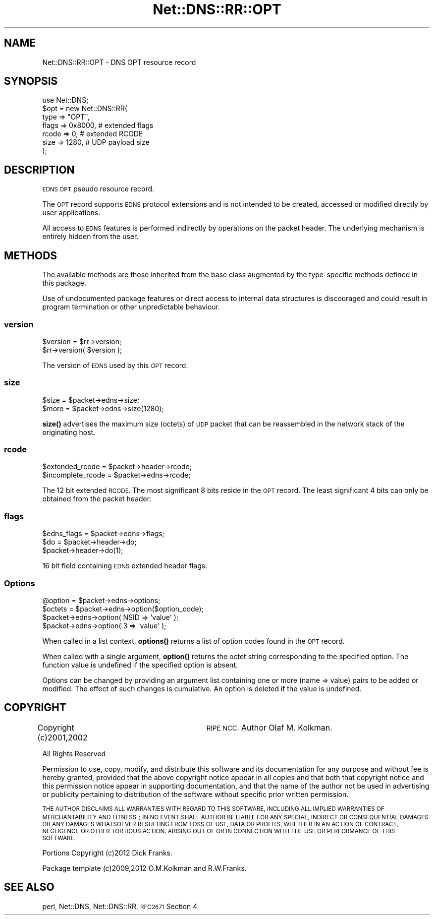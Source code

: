 .\" Automatically generated by Pod::Man 4.11 (Pod::Simple 3.35)
.\"
.\" Standard preamble:
.\" ========================================================================
.de Sp \" Vertical space (when we can't use .PP)
.if t .sp .5v
.if n .sp
..
.de Vb \" Begin verbatim text
.ft CW
.nf
.ne \\$1
..
.de Ve \" End verbatim text
.ft R
.fi
..
.\" Set up some character translations and predefined strings.  \*(-- will
.\" give an unbreakable dash, \*(PI will give pi, \*(L" will give a left
.\" double quote, and \*(R" will give a right double quote.  \*(C+ will
.\" give a nicer C++.  Capital omega is used to do unbreakable dashes and
.\" therefore won't be available.  \*(C` and \*(C' expand to `' in nroff,
.\" nothing in troff, for use with C<>.
.tr \(*W-
.ds C+ C\v'-.1v'\h'-1p'\s-2+\h'-1p'+\s0\v'.1v'\h'-1p'
.ie n \{\
.    ds -- \(*W-
.    ds PI pi
.    if (\n(.H=4u)&(1m=24u) .ds -- \(*W\h'-12u'\(*W\h'-12u'-\" diablo 10 pitch
.    if (\n(.H=4u)&(1m=20u) .ds -- \(*W\h'-12u'\(*W\h'-8u'-\"  diablo 12 pitch
.    ds L" ""
.    ds R" ""
.    ds C` ""
.    ds C' ""
'br\}
.el\{\
.    ds -- \|\(em\|
.    ds PI \(*p
.    ds L" ``
.    ds R" ''
.    ds C`
.    ds C'
'br\}
.\"
.\" Escape single quotes in literal strings from groff's Unicode transform.
.ie \n(.g .ds Aq \(aq
.el       .ds Aq '
.\"
.\" If the F register is >0, we'll generate index entries on stderr for
.\" titles (.TH), headers (.SH), subsections (.SS), items (.Ip), and index
.\" entries marked with X<> in POD.  Of course, you'll have to process the
.\" output yourself in some meaningful fashion.
.\"
.\" Avoid warning from groff about undefined register 'F'.
.de IX
..
.nr rF 0
.if \n(.g .if rF .nr rF 1
.if (\n(rF:(\n(.g==0)) \{\
.    if \nF \{\
.        de IX
.        tm Index:\\$1\t\\n%\t"\\$2"
..
.        if !\nF==2 \{\
.            nr % 0
.            nr F 2
.        \}
.    \}
.\}
.rr rF
.\" ========================================================================
.\"
.IX Title "Net::DNS::RR::OPT 3"
.TH Net::DNS::RR::OPT 3 "2014-01-16" "perl v5.30.3" "User Contributed Perl Documentation"
.\" For nroff, turn off justification.  Always turn off hyphenation; it makes
.\" way too many mistakes in technical documents.
.if n .ad l
.nh
.SH "NAME"
Net::DNS::RR::OPT \- DNS OPT resource record
.SH "SYNOPSIS"
.IX Header "SYNOPSIS"
.Vb 7
\&    use Net::DNS;
\&    $opt = new Net::DNS::RR(
\&        type    => "OPT",  
\&        flags   => 0x8000,      # extended flags
\&        rcode   => 0,           # extended RCODE
\&        size    => 1280,        # UDP payload size
\&        );
.Ve
.SH "DESCRIPTION"
.IX Header "DESCRIPTION"
\&\s-1EDNS OPT\s0 pseudo resource record.
.PP
The \s-1OPT\s0 record supports \s-1EDNS\s0 protocol extensions and is not intended
to be created, accessed or modified directly by user applications.
.PP
All access to \s-1EDNS\s0 features is performed indirectly by operations on
the packet header.  The underlying mechanism is entirely hidden from
the user.
.SH "METHODS"
.IX Header "METHODS"
The available methods are those inherited from the base class augmented
by the type-specific methods defined in this package.
.PP
Use of undocumented package features or direct access to internal data
structures is discouraged and could result in program termination or
other unpredictable behaviour.
.SS "version"
.IX Subsection "version"
.Vb 2
\&    $version = $rr\->version;
\&    $rr\->version( $version );
.Ve
.PP
The version of \s-1EDNS\s0 used by this \s-1OPT\s0 record.
.SS "size"
.IX Subsection "size"
.Vb 2
\&        $size = $packet\->edns\->size;
\&        $more = $packet\->edns\->size(1280);
.Ve
.PP
\&\fBsize()\fR advertises the maximum size (octets) of \s-1UDP\s0 packet that can be
reassembled in the network stack of the originating host.
.SS "rcode"
.IX Subsection "rcode"
.Vb 2
\&        $extended_rcode   = $packet\->header\->rcode;
\&        $incomplete_rcode = $packet\->edns\->rcode;
.Ve
.PP
The 12 bit extended \s-1RCODE.\s0 The most significant 8 bits reside in
the \s-1OPT\s0 record.  The least significant 4 bits can only be obtained
from the packet header.
.SS "flags"
.IX Subsection "flags"
.Vb 1
\&        $edns_flags = $packet\->edns\->flags;
\&
\&        $do = $packet\->header\->do;
\&        $packet\->header\->do(1);
.Ve
.PP
16 bit field containing \s-1EDNS\s0 extended header flags.
.SS "Options"
.IX Subsection "Options"
.Vb 1
\&        @option = $packet\->edns\->options;
\&
\&        $octets = $packet\->edns\->option($option_code);
\&
\&        $packet\->edns\->option( NSID => \*(Aqvalue\*(Aq );
\&        $packet\->edns\->option( 3    => \*(Aqvalue\*(Aq );
.Ve
.PP
When called in a list context, \fBoptions()\fR returns a list of option codes
found in the \s-1OPT\s0 record.
.PP
When called with a single argument, \fBoption()\fR returns the octet string
corresponding to the specified option. The function value is undefined
if the specified option is absent.
.PP
Options can be changed by providing an argument list containing one or
more (name => value) pairs to be added or modified. The effect of such
changes is cumulative. An option is deleted if the value is undefined.
.SH "COPYRIGHT"
.IX Header "COPYRIGHT"
Copyright (c)2001,2002	\s-1RIPE NCC.\s0  Author Olaf M. Kolkman.
.PP
All Rights Reserved
.PP
Permission to use, copy, modify, and distribute this software and its
documentation for any purpose and without fee is hereby granted,
provided that the above copyright notice appear in all copies and that
both that copyright notice and this permission notice appear in
supporting documentation, and that the name of the author not be used
in advertising or publicity pertaining to distribution of the software
without specific prior written permission.
.PP
\&\s-1THE AUTHOR DISCLAIMS ALL WARRANTIES WITH REGARD TO THIS SOFTWARE,
INCLUDING ALL IMPLIED WARRANTIES OF MERCHANTABILITY AND FITNESS\s0; \s-1IN NO
EVENT SHALL AUTHOR BE LIABLE FOR ANY SPECIAL, INDIRECT OR CONSEQUENTIAL
DAMAGES OR ANY DAMAGES WHATSOEVER RESULTING FROM LOSS OF USE, DATA OR
PROFITS, WHETHER IN AN ACTION OF CONTRACT, NEGLIGENCE OR OTHER TORTIOUS
ACTION, ARISING OUT OF OR IN CONNECTION WITH THE USE OR PERFORMANCE OF
THIS SOFTWARE.\s0
.PP
Portions Copyright (c)2012 Dick Franks.
.PP
Package template (c)2009,2012 O.M.Kolkman and R.W.Franks.
.SH "SEE ALSO"
.IX Header "SEE ALSO"
perl, Net::DNS, Net::DNS::RR, \s-1RFC2671\s0 Section 4
